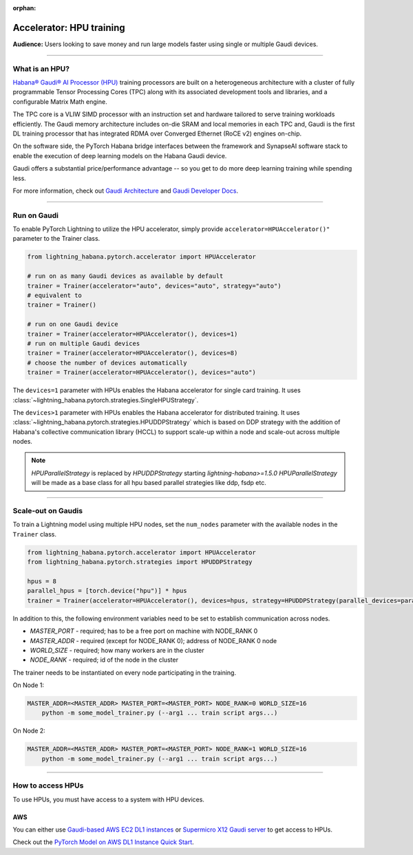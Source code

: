 :orphan:

.. _hpu_basics:

Accelerator: HPU training
=========================
**Audience:** Users looking to save money and run large models faster using single or multiple Gaudi devices.

----

What is an HPU?
---------------

`Habana® Gaudi® AI Processor (HPU) <https://habana.ai/>`__ training processors are built on a heterogeneous architecture with a cluster of fully programmable Tensor Processing Cores (TPC) along with its associated development tools and libraries, and a configurable Matrix Math engine.

The TPC core is a VLIW SIMD processor with an instruction set and hardware tailored to serve training workloads efficiently.
The Gaudi memory architecture includes on-die SRAM and local memories in each TPC and,
Gaudi is the first DL training processor that has integrated RDMA over Converged Ethernet (RoCE v2) engines on-chip.

On the software side, the PyTorch Habana bridge interfaces between the framework and SynapseAI software stack to enable the execution of deep learning models on the Habana Gaudi device.

Gaudi offers a substantial price/performance advantage -- so you get to do more deep learning training while spending less.

For more information, check out `Gaudi Architecture <https://docs.habana.ai/en/latest/Gaudi_Overview/Gaudi_Overview.html>`__ and `Gaudi Developer Docs <https://developer.habana.ai>`__.

----

Run on Gaudi
------------

To enable PyTorch Lightning to utilize the HPU accelerator, simply provide ``accelerator=HPUAccelerator()"`` parameter to the Trainer class.

.. code-block:: python

    from lightning_habana.pytorch.accelerator import HPUAccelerator

    # run on as many Gaudi devices as available by default
    trainer = Trainer(accelerator="auto", devices="auto", strategy="auto")
    # equivalent to
    trainer = Trainer()

    # run on one Gaudi device
    trainer = Trainer(accelerator=HPUAccelerator(), devices=1)
    # run on multiple Gaudi devices
    trainer = Trainer(accelerator=HPUAccelerator(), devices=8)
    # choose the number of devices automatically
    trainer = Trainer(accelerator=HPUAccelerator(), devices="auto")


The ``devices=1`` parameter with HPUs enables the Habana accelerator for single card training.
It uses :class:`~lightning_habana.pytorch.strategies.SingleHPUStrategy`.

The ``devices>1`` parameter with HPUs enables the Habana accelerator for distributed training.
It uses :class:`~lightning_habana.pytorch.strategies.HPUDDPStrategy` which is based on DDP
strategy with the addition of Habana's collective communication library (HCCL) to support scale-up within a node and
scale-out across multiple nodes.

.. note::
    `HPUParallelStrategy` is replaced by `HPUDDPStrategy`
    starting `lightning-habana>=1.5.0`
    `HPUParallelStrategy` will be made as a base class for all hpu based parallel strategies like ddp, fsdp etc.


----

Scale-out on Gaudis
-------------------

To train a Lightning model using multiple HPU nodes, set the ``num_nodes`` parameter with the available nodes in the ``Trainer`` class.

.. code-block:: python

    from lightning_habana.pytorch.accelerator import HPUAccelerator
    from lightning_habana.pytorch.strategies import HPUDDPStrategy

    hpus = 8
    parallel_hpus = [torch.device("hpu")] * hpus
    trainer = Trainer(accelerator=HPUAccelerator(), devices=hpus, strategy=HPUDDPStrategy(parallel_devices=parallel_hpus), num_nodes=2)

In addition to this, the following environment variables need to be set to establish communication across nodes.

- *MASTER_PORT* - required; has to be a free port on machine with NODE_RANK 0
- *MASTER_ADDR* - required (except for NODE_RANK 0); address of NODE_RANK 0 node
- *WORLD_SIZE* - required; how many workers are in the cluster
- *NODE_RANK* - required; id of the node in the cluster

The trainer needs to be instantiated on every node participating in the training.

On Node 1:

.. code-block:: bash

    MASTER_ADDR=<MASTER_ADDR> MASTER_PORT=<MASTER_PORT> NODE_RANK=0 WORLD_SIZE=16
        python -m some_model_trainer.py (--arg1 ... train script args...)

On Node 2:

.. code-block:: bash

    MASTER_ADDR=<MASTER_ADDR> MASTER_PORT=<MASTER_PORT> NODE_RANK=1 WORLD_SIZE=16
        python -m some_model_trainer.py (--arg1 ... train script args...)

----

How to access HPUs
------------------

To use HPUs, you must have access to a system with HPU devices.

AWS
^^^
You can either use `Gaudi-based AWS EC2 DL1 instances <https://aws.amazon.com/ec2/instance-types/dl1/>`__ or `Supermicro X12 Gaudi server <https://www.supermicro.com/en/solutions/habana-gaudi>`__ to get access to HPUs.

Check out the `PyTorch Model on AWS DL1 Instance Quick Start <https://docs.habana.ai/en/latest/AWS_EC2_DL1_and_PyTorch_Quick_Start/AWS_EC2_DL1_and_PyTorch_Quick_Start.html>`__.
